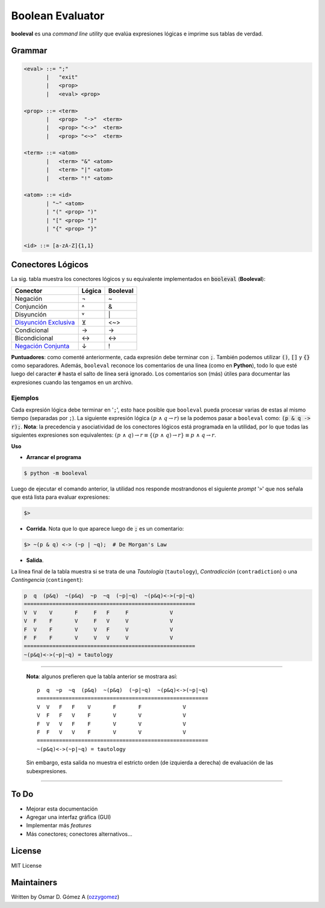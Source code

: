 
Boolean Evaluator
#################

**booleval** es una *command line utility* que evalúa expresiones lógicas e imprime sus tablas de verdad.


Grammar
=======

.. code ::

	<eval> ::= ";"
	       |   "exit"
	       |   <prop>
	       |   <eval> <prop>
			
	<prop> ::= <term>
	       |   <prop>  "->"  <term>
	       |   <prop> "<->"  <term>
	       |   <prop> "<~>"  <term>

	<term> ::= <atom>
	       |   <term> "&" <atom>
	       |   <term> "|" <atom>
	       |   <term> "!" <atom>

	<atom> ::= <id>
	       | "~" <atom>
	       | "(" <prop> ")"
	       | "[" <prop> "]"
	       | "{" <prop> "}"

	<id> ::= [a-zA-Z]{1,1}



Conectores Lógicos
==================


La sig. tabla muestra los conectores lógicos y su equivalente implementados en :code:`booleval` (**Booleval**):

======================== ====== ========
Conector                 Lógica Booleval
======================== ====== ========
Negación                  ¬        ~
Conjunción                ˄       &
Disyunción                ˅       \|
`Disyunción Exclusiva`_   ⊻       <~>
Condicional               →      ->
Bicondicional             ↔      <->
`Negación Conjunta`_       ↓       !
======================== ====== ========

.. _`Disyunción Exclusiva`: https://es.wikipedia.org/wiki/Disyunci%C3%B3n_exclusiva
.. _`Negación Conjunta`: https://es.wikipedia.org/wiki/Disyunci%C3%B3n_opuesta

**Puntuadores**: como comenté anteriormente, cada expresión debe terminar con :code:`;`. También podemos utilizar :code:`()`, :code:`[]` y :code:`{}` como separadores.
Además, ``booleval`` reconoce los comentarios de una línea (como en **Python**), todo lo que esté luego del caracter :code:`#` hasta el salto de línea será ignorado. Los comentarios son (más) útiles para documentar las expresiones cuando las tengamos en un archivo.


Ejemplos
~~~~~~~~

Cada expresión lógica debe terminar en '``;``', esto hace posible que ``booleval`` pueda procesar varias de estas al mismo tiempo (separadas por ``;``). La siguiente expresión lógica :math:`(p\ \wedge\ q → r)` se la podemos pasar a ``booleval`` como: :code:`(p & q -> r);`. **Nota**: la precedencia y asociatividad de los conectores lógicos está programada en la utilidad, por lo que todas las siguientes expresiones son equivalentes: :math:`(p\ \wedge\ q) → r \equiv \{(p\ \wedge\ q) → r\}  \equiv p\ \wedge\ q → r`.

**Uso**

- **Arrancar el programa**

.. code :: 

	$ python -m booleval 

Luego de ejecutar el comando anterior, la utilidad nos responde mostrandonos el siguiente *prompt* '``>``' que nos señala que está lista para evaluar expresiones:

.. code ::

	$>

- **Corrida**. Nota que lo que aparece luego de :code:`;` es un comentario:

.. code ::

	$> ~(p & q) <-> (~p | ~q);  # De Morgan's Law

- **Salida**. 

La línea final de la tabla muestra si se trata de una *Tautología* (``tautology``), *Contradicción* (``contradiction``) o una *Contingencia* (``contingent``):

.. code ::

	p  q  (p&q)  ~(p&q)  ~p  ~q  (~p|~q)  ~(p&q)<->(~p|~q)
	======================================================
	V  V    V       F     F   F     F             V
	V  F    F       V     F   V     V             V
	F  V    F       V     V   F     V             V
	F  F    F       V     V   V     V             V
	======================================================
	~(p&q)<->(~p|~q) = tautology


----------

		**Nota**: algunos prefieren que la tabla anterior se mostrara así:
		::

					p  q  ~p  ~q  (p&q)  ~(p&q)  (~p|~q)  ~(p&q)<->(~p|~q)
					======================================================
					V  V   F   F    V       F       F             V
					V  F   F   V    F       V       V             V
					F  V   V   F    F       V       V             V
					F  F   V   V    F       V       V             V
					======================================================
					~(p&q)<->(~p|~q) = tautology

		Sin embargo, esta salida no muestra el estricto orden (de izquierda a derecha) de evaluación de las subexpresiones.

----------

To Do
=====

- Mejorar esta documentación
- Agregar una interfaz gráfica (GUI)
- Implementar más *features* 
- Más conectores; conectores alternativos...


License
=======

MIT License


Maintainers
===========

Written by Osmar D. Gómez A (`ozzygomez <https://github.com/ozziegomez>`_)










